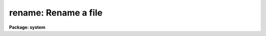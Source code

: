 .. _rename:

rename: Rename a file
=====================

**Package: system**

.. raw:: html

  </tr></table><p>
  <h3>Name</h3>
  <!-- BeginSection: 'NAME' -->
  <p>
  rename -- rename a file or set of files
  </p>
  <!-- EndSection:   'NAME' -->
  <h3>Usage</h3>
  <!-- BeginSection: 'USAGE' -->
  <p>
  rename file newname
  </p>
  <!-- EndSection:   'USAGE' -->
  <h3>Parameters</h3>
  <!-- BeginSection: 'PARAMETERS' -->
  <dl>
  <dt><b>file</b></dt>
  <!-- Sec='PARAMETERS' Level=0 Label='file' Line='file' -->
  <dd>A template specifying the file or files to be renamed.
  </dd>
  </dl>
  <dl>
  <dt><b>newname</b></dt>
  <!-- Sec='PARAMETERS' Level=0 Label='newname' Line='newname' -->
  <dd>If a single file is being renamed, the new filename, else the new name of
  the field being renamed in a set of filenames.  If <i>newname</i> is a
  directory the input files will be moved to this directory with the same
  name.
  </dd>
  </dl>
  <dl>
  <dt><b>field = all</b></dt>
  <!-- Sec='PARAMETERS' Level=0 Label='field' Line='field = all' -->
  <dd>If set to <tt>"all"</tt> the file name remains unchanged and the <i>newname</i> is
  assumed to be a destination directory in the case of multiple input files,
  or the new filename (which may contain a new directory path) in the case of
  a single input file.  If set to <i>ldir</i> the <i>newname</i> value is taken
  to be a destination directory and the file is moved to this directory.
  Setting to <i>root</i> will rename only the root portion of the filename,
  a value of <i>extn</i> will change or append the extension. <i>newname</i>
  cannot contain a directory path when changing the root or extn field.
  </dd>
  </dl>
  <!-- EndSection:   'PARAMETERS' -->
  <h3>Description</h3>
  <!-- BeginSection: 'DESCRIPTION' -->
  <p>
  <i>Rename</i> renames either a single file to <tt>"newname"</tt>, or a set of files,
  changing either the ldir, root or the extension part of each name.  
  If <i>newname</i> is a directory or  <i>field</i> is <tt>"ldir"</tt> the input files
  are moved to this directory and the filenames remain the same.  When
  modifying the root or extension part of the filename <i>newname</i> is the
  new root or extension name for the input files, an extension will be added
  to the file name if it doesn't already exist and the extension field is being
  modified.  For multiple input files it is assumed
  that <i>newname</i> is a directory if the value of <i>field</i> is <tt>"all"</tt>, 
  otherwise an error is generated to prevent overwriting files.
  </p>
  <!-- EndSection:   'DESCRIPTION' -->
  <h3>Examples</h3>
  <!-- BeginSection: 'EXAMPLES' -->
  <p>
  1. Rename file <tt>"fred"</tt> to <tt>"jay"</tt>.
  </p>
  <p>
      cl&gt; rename fred jay
  </p>
  <p>
  2. Change the root name of a set of files from <tt>"out"</tt> to <tt>"pkout"</tt>.
  </p>
  <p>
      cl&gt; rename out.x,out.o,out.par pkout field=root
  </p>
  <p>
  3. Change the extension of all <tt>".f77"</tt> files from <tt>".f77"</tt> to <tt>".f"</tt>.
  </p>
  <p>
      cl&gt; rename *.f77 f field=extn
  </p>
  <p>
  4. Move all files with a <tt>".dat"</tt> extension to a new directory.
  </p>
  <p>
      cl&gt; rename *.dat data$
      cl&gt; rename *.dat /data/user
  </p>
  <p>
  5. Add a <tt>".fits"</tt> extension to all files in a directory.
  </p>
  <p>
      cl&gt; rename im00* fits field=extn
  </p>
  <!-- EndSection:   'EXAMPLES' -->
  <h3>Bugs</h3>
  <!-- BeginSection: 'BUGS' -->
  <!-- EndSection:   'BUGS' -->
  <h3>See also</h3>
  <!-- BeginSection: 'SEE ALSO' -->
  <p>
  movefiles, copy
  </p>
  
  <!-- EndSection:    'SEE ALSO' -->
  
  <!-- Contents: 'NAME' 'USAGE' 'PARAMETERS' 'DESCRIPTION' 'EXAMPLES' 'BUGS' 'SEE ALSO'  -->
  
